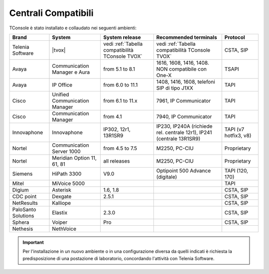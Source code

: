 .. _Centrali Compatibili:

====================
Centrali Compatibili
====================

TConsole è stato installato e collaudato nei seguenti ambienti:

+---------------------+-------------------------------+-------------------------------------------------+-----------------------------------------------------------------------+-----------------------+
| **Brand**           | **System**                    | **System release**                              | **Recommended terminals**                                             | **Protocol**          |
+---------------------+-------------------------------+-------------------------------------------------+-----------------------------------------------------------------------+-----------------------+
| Telenia Software    | |tvox|                        | vedi :ref:`Tabella compatibilità TConsole TVOX` | vedi :ref:`Tabella compatibilità TConsole TVOX`                       | CSTA, SIP             |
+---------------------+-------------------------------+-------------------------------------------------+-----------------------------------------------------------------------+-----------------------+
| Avaya               | Communication Manager e Aura  | from 5.1 to 8.1                                 | 1616, 1608, 1416, 1408. NON compatibile con One-X                     | TSAPI                 |
+---------------------+-------------------------------+-------------------------------------------------+-----------------------------------------------------------------------+-----------------------+
| Avaya               | IP Office                     | from 6.0 to 11.1                                | 1408, 1416, 1608, telefoni SIP di tipo J1XX                           | TAPI                  |
+---------------------+-------------------------------+-------------------------------------------------+-----------------------------------------------------------------------+-----------------------+
| Cisco               | Unified Communication Manager | from 6.1 to 11.x                                | 7961, IP Communicator                                                 | TAPI                  |
+---------------------+-------------------------------+-------------------------------------------------+-----------------------------------------------------------------------+-----------------------+
| Cisco               | Communication Manager         | from 4.1                                        | 7940, IP Communicator                                                 | TAPI                  |
+---------------------+-------------------------------+-------------------------------------------------+-----------------------------------------------------------------------+-----------------------+
| Innovaphone         | Innovaphone                   | IP302, 12r1, 13R1SR9                            | IP230, IP240A (richiede rel. centrale 12r1), IP241 (centrale 13R1SR9) | TAPI (v7 hotfix3, v8) |
+---------------------+-------------------------------+-------------------------------------------------+-----------------------------------------------------------------------+-----------------------+
| Nortel              | Communication Server 1000     | from 4.5 to 7.5                                 | M2250, PC-CIU                                                         | Proprietary           |
+---------------------+-------------------------------+-------------------------------------------------+-----------------------------------------------------------------------+-----------------------+
| Nortel              | Meridian Option 11, 61, 81    | all releases                                    | M2250, PC-CIU                                                         | Proprietary           |
+---------------------+-------------------------------+-------------------------------------------------+-----------------------------------------------------------------------+-----------------------+
| Siemens             | HiPath 3300                   | V9.0                                            | Optipoint 500 Advance (digitale)                                      | TAPI (120, 170)       |
+---------------------+-------------------------------+-------------------------------------------------+-----------------------------------------------------------------------+-----------------------+
| Mitel               | MiVoice 5000                  |                                                 |                                                                       | TAPI                  |
+---------------------+-------------------------------+-------------------------------------------------+-----------------------------------------------------------------------+-----------------------+
| Digium              | Asterisk                      | 1.6, 1.8                                        |                                                                       | CSTA, SIP             |
+---------------------+-------------------------------+-------------------------------------------------+-----------------------------------------------------------------------+-----------------------+
| CDC point           | Dexgate                       | 2.5.1                                           |                                                                       | CSTA, SIP             |
+---------------------+-------------------------------+-------------------------------------------------+-----------------------------------------------------------------------+-----------------------+
| NetResults          | Kalliope                      |                                                 |                                                                       | CSTA, SIP             |
+---------------------+-------------------------------+-------------------------------------------------+-----------------------------------------------------------------------+-----------------------+
| PaloSanto Solutions | Elastix                       | 2.3.0                                           |                                                                       | CSTA, SIP             |
+---------------------+-------------------------------+-------------------------------------------------+-----------------------------------------------------------------------+-----------------------+
| Sphera              | Voiper                        | Pro                                             |                                                                       | CSTA, SIP             |
+---------------------+-------------------------------+-------------------------------------------------+-----------------------------------------------------------------------+-----------------------+
| Nethesis            | NethVoice                     |                                                 |                                                                       |                       |
+---------------------+-------------------------------+-------------------------------------------------+-----------------------------------------------------------------------+-----------------------+

.. important:: Per l'installazione in un nuovo ambiente o in una configurazione diversa da quelli indicati è richiesta la predisposizione di una postazione di laboratorio, concordando l'attività con Telenia Software.